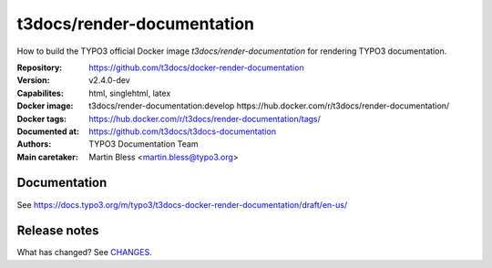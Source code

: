 ===========================
t3docs/render-documentation
===========================

How to build the TYPO3 official Docker image `t3docs/render-documentation` for
rendering TYPO3 documentation.

:Repository:      https://github.com/t3docs/docker-render-documentation
:Version:         v2.4.0-dev
:Capabilites:     html, singlehtml, latex
:Docker image:    t3docs/render-documentation:develop
                  https://hub.docker.com/r/t3docs/render-documentation/
:Docker tags:     https://hub.docker.com/r/t3docs/render-documentation/tags/
:Documented at:   https://github.com/t3docs/t3docs-documentation
:Authors:         TYPO3 Documentation Team
:Main caretaker:  Martin Bless <martin.bless@typo3.org>


Documentation
=============

See https://docs.typo3.org/m/typo3/t3docs-docker-render-documentation/draft/en-us/


Release notes
=============

What has changed? See `CHANGES <CHANGES.rst>`_.


